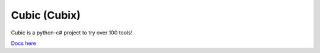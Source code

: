 Cubic (Cubix)
=============
.. image:: https://img.shields.io/docsrs/:crate
   :alt: docs/source/index.rst

Cubic is a python-c# project to try over 100 tools!

`Docs here <https://cubic-project.readthedocs.io/en/stable>`_
